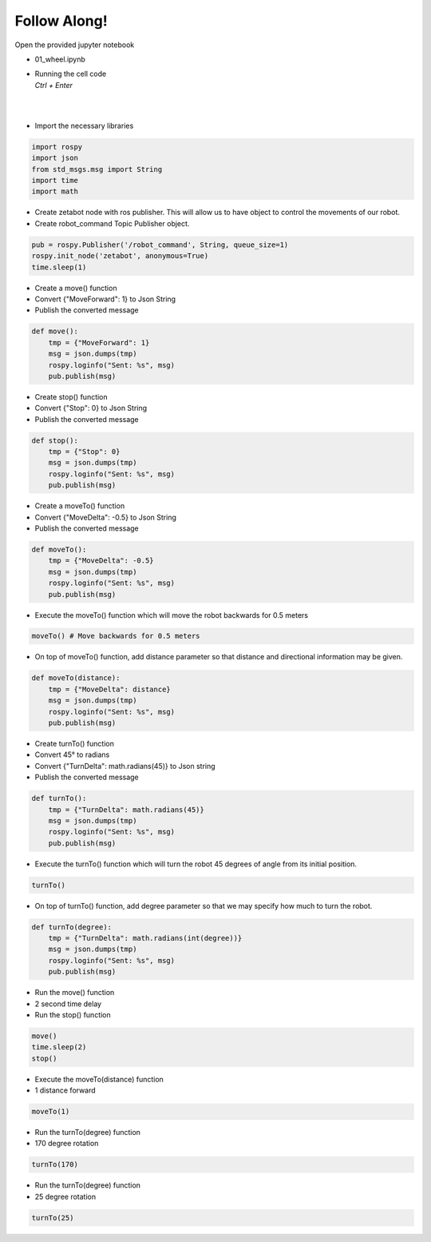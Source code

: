 Follow Along!
================

Open the provided jupyter notebook

-   01_wheel.ipynb
-   | Running the cell code
    | `Ctrl + Enter`

.. thumbnail:: /_images/course_3/2.robot_driving_ros/robot_drive1.png

|

.. thumbnail:: /_images/course_3/2.robot_driving_ros/robot_drive2.png

|

-   Import the necessary libraries


.. code-block:: python

    import rospy
    import json
    from std_msgs.msg import String
    import time
    import math

-   Create zetabot node with ros publisher. This will allow us to have object to control the movements of our robot.
-   Create robot_command Topic Publisher object. 

.. code-block:: python

    pub = rospy.Publisher('/robot_command', String, queue_size=1)
    rospy.init_node('zetabot', anonymous=True)
    time.sleep(1)


-   Create a move() function
-   Convert {"MoveForward": 1} to Json String
-   Publish the converted message

.. code-block:: python

    def move():
        tmp = {"MoveForward": 1}
        msg = json.dumps(tmp)
        rospy.loginfo("Sent: %s", msg)
        pub.publish(msg)


-   Create stop() function
-   Convert {"Stop": 0} to Json String
-   Publish the converted message


.. code-block:: python

    def stop():
        tmp = {"Stop": 0}
        msg = json.dumps(tmp)
        rospy.loginfo("Sent: %s", msg)
        pub.publish(msg)

-   Create a moveTo() function
-   Convert {"MoveDelta": -0.5} to Json String
-   Publish the converted message

.. code-block:: python 

    def moveTo():
        tmp = {"MoveDelta": -0.5}
        msg = json.dumps(tmp)
        rospy.loginfo("Sent: %s", msg)
        pub.publish(msg)

-   Execute the moveTo() function which will move the robot backwards for 0.5 meters

.. code-block:: python 

    moveTo() # Move backwards for 0.5 meters

-   On top of moveTo() function, add distance parameter so that distance and directional information may be given. 

.. code-block:: python 

    def moveTo(distance):
        tmp = {"MoveDelta": distance}
        msg = json.dumps(tmp)
        rospy.loginfo("Sent: %s", msg)
        pub.publish(msg)

-   Create turnTo() function
-   Convert 45° to radians
-   Convert {"TurnDelta": math.radians(45)} to Json string
-   Publish the converted message

.. code-block:: python

    def turnTo():
        tmp = {"TurnDelta": math.radians(45)}
        msg = json.dumps(tmp)
        rospy.loginfo("Sent: %s", msg)
        pub.publish(msg)

-   Execute the turnTo() function which will turn the robot 45 degrees of angle from its initial position. 

.. code-block:: python 

    turnTo()

-   On top of turnTo() function, add degree parameter so that we may specify how much to turn the robot. 


.. code-block:: python

    def turnTo(degree):
        tmp = {"TurnDelta": math.radians(int(degree))}
        msg = json.dumps(tmp)
        rospy.loginfo("Sent: %s", msg)
        pub.publish(msg)

-   Run the move() function
-   2 second time delay
-   Run the stop() function

.. code-block:: python

    move()
    time.sleep(2)
    stop()

-   Execute the moveTo(distance) function
-   1 distance forward

.. code-block:: python

    moveTo(1)

-   Run the turnTo(degree) function
-   170 degree rotation

.. code-block:: python

    turnTo(170)
 


-   Run the turnTo(degree) function
-   25 degree rotation


.. code-block:: python

    turnTo(25)